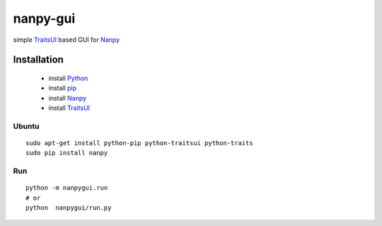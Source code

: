 =========
nanpy-gui
=========

simple TraitsUI_ based GUI for Nanpy_

Installation
============

 * install Python_
 * install pip_
 * install Nanpy_
 * install TraitsUI_
 
Ubuntu
------
::

    sudo apt-get install python-pip python-traitsui python-traits
    sudo pip install nanpy
	

Run
---
::

    python -m nanpygui.run
    # or
    python  nanpygui/run.py
   
   
.. _arduino: http://arduino.cc/
.. _python: http://www.python.org/
.. _pip: http://pip.openplans.org/
.. _TraitsUI: http://code.enthought.com/projects/traits_ui/
.. _Nanpy: https://github.com/nanpy/nanpy
